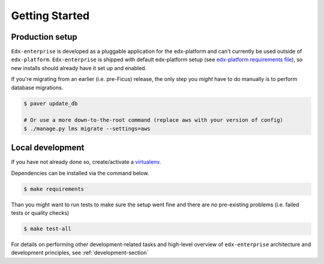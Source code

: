 Getting Started
===============

Production setup
----------------

``Edx-enterprise`` is developed as a pluggable application for the edx-platform and can't currently be used outside of
``edx-platform``. ``Edx-enterprise`` is shipped with default edx-platform setup (see `edx-platform requirements file`_),
so new installs should already have it set up and enabled.

.. _edx-platform requirements file: https://github.com/edx/edx-platform/blob/master/requirements/edx/base.txt

If you're migrating from an earlier (i.e. pre-Ficus) release, the only step you *might* have to do manually is to
perform database migrations.

.. code-block:: bash

    $ paver update_db

    # Or use a more down-to-the-root command (replace aws with your version of config)
    $ ./manage.py lms migrate --settings=aws

Local development
-----------------

If you have not already done so, create/activate a `virtualenv`_.

.. _virtualenv: https://virtualenvwrapper.readthedocs.org/en/latest/

Dependencies can be installed via the command below.

.. code-block:: bash

    $ make requirements

Than you might want to run tests to make sure the setup went fine and there are no pre-existing problems (i.e. failed
tests or quality checks)

.. code-block:: bash

    $ make test-all

For details on performing other development-related tasks and high-level overview of ``edx-enterprise`` architecture
and development principles, see :ref:`development-section`
